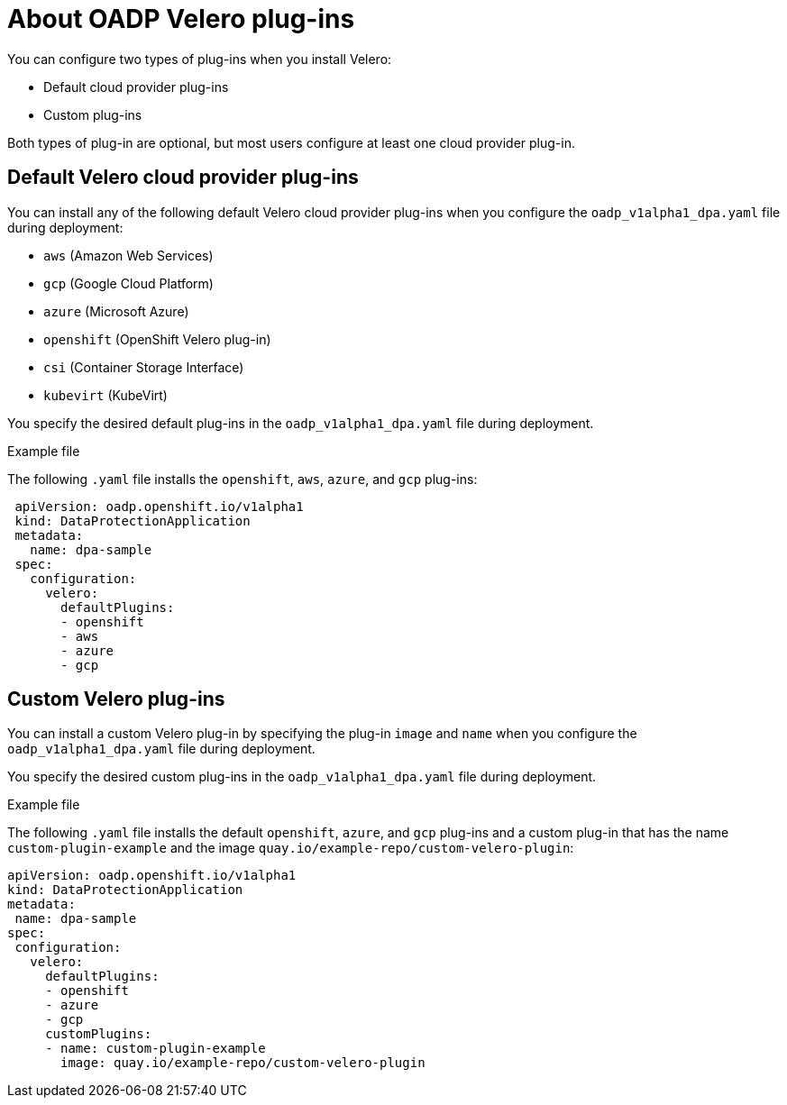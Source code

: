 // Module included in the following assemblies:
//
// * backup_and_restore/application_backup_and_restore/oadp-features-plugins.adoc

:_content-type: CONCEPT
[id="oadp-configuring-velero-plugins_{context}"]
= About OADP Velero plug-ins

You can configure two types of plug-ins when you install Velero:

* Default cloud provider plug-ins
* Custom plug-ins

Both types of plug-in are optional, but most users configure at least one cloud provider plug-in.

== Default Velero cloud provider plug-ins

You can install any of the following default Velero cloud provider plug-ins when you configure the `oadp_v1alpha1_dpa.yaml` file during deployment:

* `aws` (Amazon Web Services)
* `gcp` (Google Cloud Platform)
* `azure` (Microsoft Azure)
* `openshift` (OpenShift Velero plug-in)
* `csi` (Container Storage Interface)
* `kubevirt` (KubeVirt)

You specify the desired default plug-ins in the `oadp_v1alpha1_dpa.yaml` file during deployment.

.Example file

The following `.yaml` file installs the `openshift`, `aws`, `azure`, and `gcp` plug-ins:

[source,yaml]
----
 apiVersion: oadp.openshift.io/v1alpha1
 kind: DataProtectionApplication
 metadata:
   name: dpa-sample
 spec:
   configuration:
     velero:
       defaultPlugins:
       - openshift
       - aws
       - azure
       - gcp
----

== Custom Velero plug-ins

You can install a custom Velero plug-in by specifying the plug-in `image` and `name` when you configure the `oadp_v1alpha1_dpa.yaml` file during deployment.

You specify the desired custom plug-ins in the `oadp_v1alpha1_dpa.yaml` file during deployment.

.Example file

The following `.yaml` file installs the default `openshift`, `azure`, and `gcp` plug-ins and a custom plug-in that has the name `custom-plugin-example` and the image `quay.io/example-repo/custom-velero-plugin`:

[source,yaml]
----
apiVersion: oadp.openshift.io/v1alpha1
kind: DataProtectionApplication
metadata:
 name: dpa-sample
spec:
 configuration:
   velero:
     defaultPlugins:
     - openshift
     - azure
     - gcp
     customPlugins:
     - name: custom-plugin-example
       image: quay.io/example-repo/custom-velero-plugin
----
